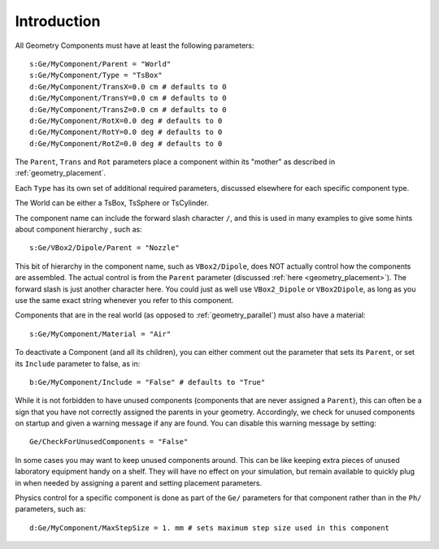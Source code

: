 .. _geometry_intro:

Introduction
------------

All Geometry Components must have at least the following parameters::

    s:Ge/MyComponent/Parent = "World"
    s:Ge/MyComponent/Type = "TsBox"
    d:Ge/MyComponent/TransX=0.0 cm # defaults to 0
    d:Ge/MyComponent/TransY=0.0 cm # defaults to 0
    d:Ge/MyComponent/TransZ=0.0 cm # defaults to 0
    d:Ge/MyComponent/RotX=0.0 deg # defaults to 0
    d:Ge/MyComponent/RotY=0.0 deg # defaults to 0
    d:Ge/MyComponent/RotZ=0.0 deg # defaults to 0

The ``Parent``, ``Trans`` and ``Rot`` parameters place a component within its "mother" as described in :ref:`geometry_placement`.

Each ``Type`` has its own set of additional required parameters, discussed elsewhere for each specific component type.

The World can be either a TsBox, TsSphere or TsCylinder.

The component name can include the forward slash character ``/``, and this is used in many examples to give some hints about component hierarchy , such as::

    s:Ge/VBox2/Dipole/Parent = "Nozzle"

This bit of hierarchy in the component name, such as ``VBox2/Dipole``, does NOT actually control how the components are assembled. The actual control is from the ``Parent`` parameter (discussed :ref:`here <geometry_placement>`). The forward slash is just another character here. You could just as well use ``VBox2_Dipole`` or ``VBox2Dipole``, as long as you use the same exact string whenever you refer to this component.

Components that are in the real world (as opposed to :ref:`geometry_parallel`) must also have a material::

    s:Ge/MyComponent/Material = "Air"

To deactivate a Component (and all its children), you can either comment out the parameter that sets its ``Parent``, or set its ``Include`` parameter to false, as in::

    b:Ge/MyComponent/Include = "False" # defaults to "True"

While it is not forbidden to have unused components (components that are never assigned a ``Parent``), this can often be a sign that you have not correctly assigned the parents in your geometry. Accordingly, we check for unused components on startup and given a warning message if any are found. You can disable this warning message by setting::

    Ge/CheckForUnusedComponents = "False"

In some cases you may want to keep unused components around. This can be like keeping extra pieces of unused laboratory equipment handy on a shelf. They will have no effect on your simulation, but remain available to quickly plug in when needed by assigning a parent and setting placement parameters.

Physics control for a specific component is done as part of the ``Ge/`` parameters for that component rather than in the ``Ph/`` parameters, such as::

    d:Ge/MyComponent/MaxStepSize = 1. mm # sets maximum step size used in this component

